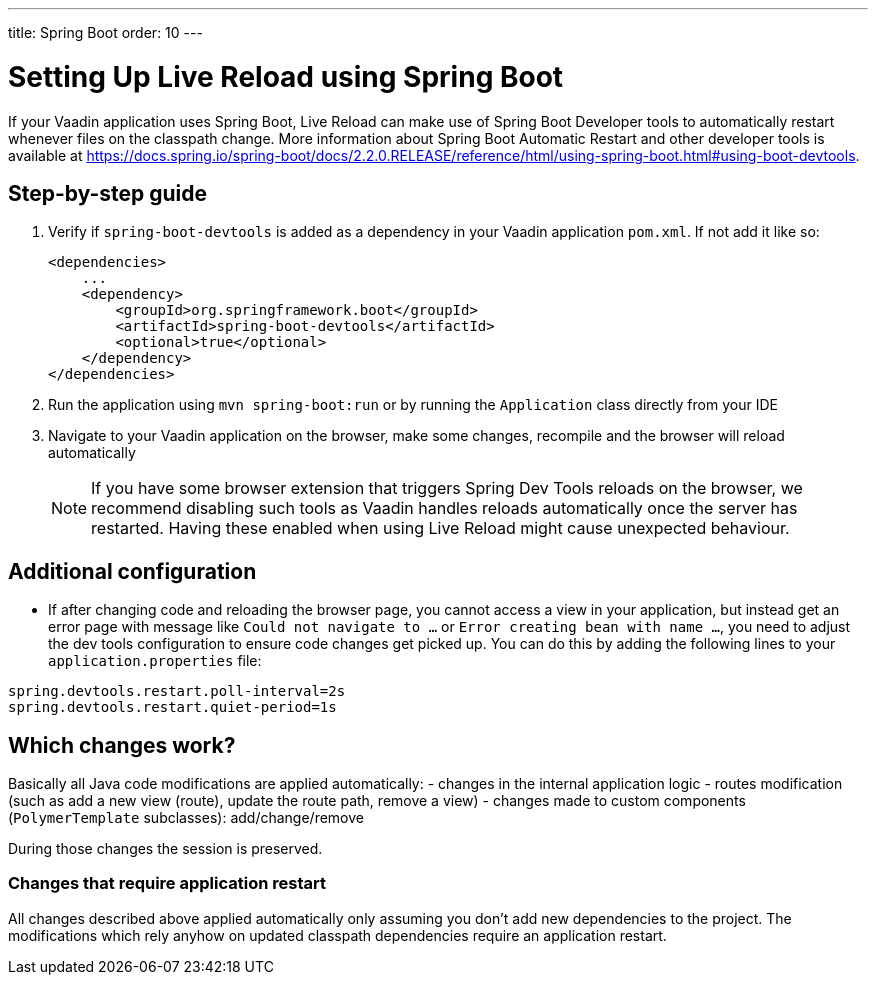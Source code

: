 ---
title: Spring Boot
order: 10
---

= Setting Up Live Reload using Spring Boot

If your Vaadin application uses Spring Boot, Live Reload can make use of Spring Boot Developer tools to automatically restart whenever files on the classpath change.
More information about Spring Boot Automatic Restart and other developer tools is available at https://docs.spring.io/spring-boot/docs/2.2.0.RELEASE/reference/html/using-spring-boot.html#using-boot-devtools.

== Step-by-step guide

. Verify if `spring-boot-devtools` is added as a dependency in your Vaadin application `pom.xml`. If not add it like so:
+
[source,xml]
----
<dependencies>
    ...
    <dependency>
        <groupId>org.springframework.boot</groupId>
        <artifactId>spring-boot-devtools</artifactId>
        <optional>true</optional>
    </dependency>
</dependencies>
----
. Run the application using `mvn spring-boot:run` or by running the `Application` class directly from your IDE
. Navigate to your Vaadin application on the browser, make some changes, recompile and the browser will reload automatically
+
[NOTE]
====
If you have some browser extension that triggers Spring Dev Tools reloads on the browser, we recommend disabling such tools as Vaadin handles reloads automatically once the server has restarted.
Having these enabled when using Live Reload might cause unexpected behaviour.
====

== [#configuration]#Additional configuration#

* If after changing code and reloading the browser page, you cannot access a view in your application,
but instead get an error page with message like `Could not navigate to ...` or `Error creating bean with name ...`,
you need to adjust the dev tools configuration to ensure code changes get picked up. You can do this by
adding the following lines to your `application.properties` file:

----
spring.devtools.restart.poll-interval=2s
spring.devtools.restart.quiet-period=1s
----

== Which changes work?

Basically all Java code modifications are applied automatically:
- changes in the internal application logic
- routes modification (such as add a new view (route), update the route path, remove a view)
- changes made to custom components (`PolymerTemplate` subclasses): add/change/remove

During those changes the session is preserved.

=== Changes that require application restart

All changes described above applied automatically only assuming you don't add
new dependencies to the project. The modifications which rely anyhow on updated
classpath dependencies require an application restart.
